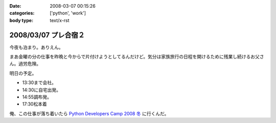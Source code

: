 :date: 2008-03-07 00:15:26
:categories: ['python', 'work']
:body type: text/x-rst

====================
2008/03/07 プレ合宿２
====================

今夜も泊まり。ありえん。

まあ金曜の分の仕事を昨晩と今からで片付けようとしてるんだけど。気分は家族旅行の日程を開けるために残業し続けるお父さん。過労危険。

明日の予定。

- 13:30まで会社。
- 14:30に自宅出発。
- 14:55調布発。
- 17:30松本着

俺、この仕事が落ち着いたら `Python Developers Camp 2008 冬`_ に行くんだ。

.. _`Python Developers Camp 2008 冬`: http://www.python.jp/Zope/PyLog/1201102994


.. :extend type: text/html
.. :extend:


.. :comments:
.. :comment id: 2008-03-07.4811185669
.. :title: Re:プレ合宿２
.. :author: voluntas
.. :date: 2008-03-07 01:21:21
.. :email: 
.. :url: 
.. :body:
.. って、明日じゃないですかでぶきゃんｗ
.. 
